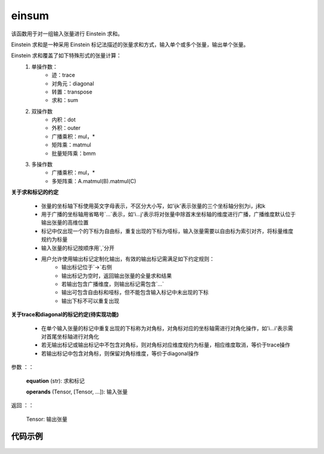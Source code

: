 .. _cn_api_tensor_einsum:

einsum
------

.. py:function:: paddle:einsum(equation, *operands)

该函数用于对一组输入张量进行 Einstein 求和。

Einstein 求和是一种采用 Einstein 标记法描述的张量求和方式，输入单个或多个张量，输出单个张量。

Einstein 求和覆盖了如下特殊形式的张量计算：
    1. 单操作数：
        - 迹：trace
        - 对角元：diagonal
        - 转置：transpose
        - 求和：sum
    2. 双操作数
        - 内积：dot
        - 外积：outer
        - 广播乘积：mul，*
        - 矩阵乘：matmul
        - 批量矩阵乘：bmm
    3. 多操作数
        - 广播乘积：mul，*
        - 多矩阵乘：A.matmul(B).matmul(C)

**关于求和标记的约定**

    - 张量的坐标轴下标使用英文字母表示，不区分大小写，如'ijk'表示张量的三个坐标轴分别为i，j和k
    - 用于广播的坐标轴用省略号`...`表示，如'i...j'表示将对张量中除首末坐标轴的维度进行广播，广播维度默认位于输出张量的高维位置
    - 标记中仅出现一个的下标为自由标，重复出现的下标为哑标，输入张量需要以自由标为索引对齐，将标量维度规约为标量
    - 输入张量的标记按顺序用`,`分开
    - 用户允许使用输出标记定制化输出，有效的输出标记需满足如下约定规则：
        - 输出标记位于`->`右侧
        - 输出标记为空时，返回输出张量的全量求和结果
        - 若输出包含广播维度，则输出标记需包含`...`
        - 输出可包含自由标和哑标，但不能包含输入标记中未出现的下标
        - 输出下标不可以重复出现

**关于trace和diagonal的标记约定(待实现功能)**

    - 在单个输入张量的标记中重复出现的下标称为对角标，对角标对应的坐标轴需进行对角化操作，如'i...i'表示需对首尾坐标轴进行对角化
    - 若无输出标记或输出标记中不包含对角标，则对角标对应维度规约为标量，相应维度取消，等价于trace操作
    - 若输出标记中包含对角标，则保留对角标维度，等价于diagonal操作

参数
：：
    **equation** (str): 求和标记
    
    **operands** (Tensor, [Tensor, ...]): 输入张量

返回
：：
    Tensor: 输出张量

代码示例
:::::::::

    .. code-block::
        import paddle
        import numpy as np
        np.random.seed(102)
        x = paddle.to_tensor(np.random.rand(4))
        y = paddle.to_tensor(np.random.rand(5))
        # sum
        print(paddle.einsum('i->', x))
        # Tensor(shape=[], dtype=float64, place=CUDAPlace(0), stop_gradient=True, 2.30369050)
        # dot
        print(paddle.einsum('i,i->', x, x))
        # Tensor(shape=[], dtype=float64, place=CUDAPlace(0), stop_gradient=True, 1.43773247)
        # outer
        print(paddle.einsum("i,j->ij", x, y)),
        # Tensor(shape=[4, 5], dtype=float64, place=CUDAPlace(0), stop_gradient=True,
        #         [[0.34590188, 0.48353496, 0.09996135, 0.18656330, 0.21392910],
        #         [0.39122025, 0.54688535, 0.11305780, 0.21100591, 0.24195704],
        #         [0.17320613, 0.24212422, 0.05005442, 0.09341929, 0.10712238],
        #         [0.42290818, 0.59118179, 0.12221522, 0.22809690, 0.26155500]])
        A = paddle.to_tensor(np.random.rand(2, 3, 2))
        B = paddle.to_tensor(np.random.rand(2, 2, 3))
        # transpose
        print(paddle.einsum('ijk->kji', A))
        #  Tensor(shape=[2, 3, 2], dtype=float64, place=CUDAPlace(0), stop_gradient=True,
        #        [[[0.49174730, 0.33344683],
        #          [0.89440989, 0.26162022],
        #          [0.36116209, 0.12241719]],
        #         [[0.49019824, 0.51895050],
        #          [0.18241053, 0.13092809],
        #          [0.81059146, 0.55165734]]])
        # batch matrix multiplication
        print(paddle.einsum('ijk, ikl->ijl', A,B))
        # Tensor(shape=[2, 3, 3], dtype=float64, place=CUDAPlace(0), stop_gradient=True,
        #     [[[0.13654339, 0.39331432, 0.65059661],
        #      [0.07171420, 0.57518653, 0.77629221],
        #      [0.21250688, 0.37793541, 0.73643411]],
        #     [[0.56925339, 0.65859030, 0.57509818],
        #      [0.30368265, 0.25778348, 0.21630400],
        #      [0.39587265, 0.58031243, 0.51824755]]])
        # Ellipsis transpose
        print(paddle.einsum('...jk->...kj', A))
        # Tensor(shape=[2, 2, 3], dtype=float64, place=CUDAPlace(0), stop_gradient=True,
        #     [[[0.49174730, 0.89440989, 0.36116209],
        #         [0.49019824, 0.18241053, 0.81059146]],
        #         [[0.33344683, 0.26162022, 0.12241719],
        #         [0.51895050, 0.13092809, 0.55165734]]])
        # Ellipsis batch matrix multiplication
        print(paddle.einsum('...jk, ...kl->...jl', A,B))
        # Tensor(shape=[2, 3, 3], dtype=float64, place=CUDAPlace(0), stop_gradient=True,
        # [[[0.13654339, 0.39331432, 0.65059661],
        #     [0.07171420, 0.57518653, 0.77629221],
        #     [0.21250688, 0.37793541, 0.73643411]],
        #     [[0.56925339, 0.65859030, 0.57509818],
        #     [0.30368265, 0.25778348, 0.21630400],
        #     [0.39587265, 0.58031243, 0.51824755]]])